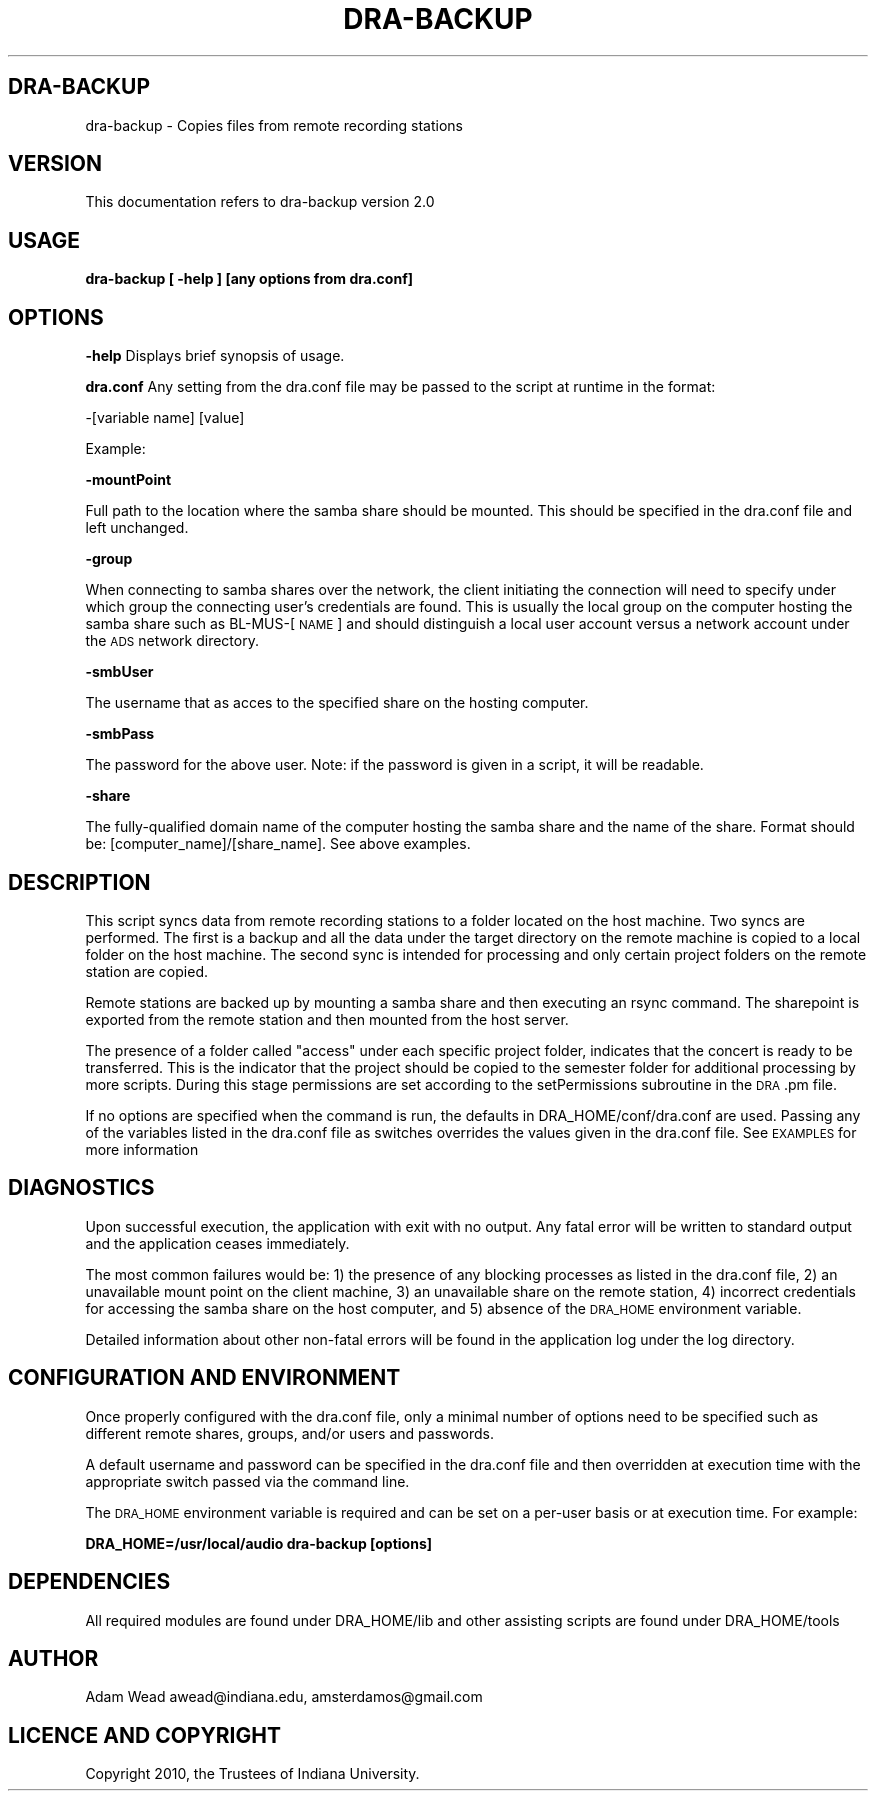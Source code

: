 .\" Automatically generated by Pod::Man 2.12 (Pod::Simple 3.05)
.\"
.\" Standard preamble:
.\" ========================================================================
.de Sh \" Subsection heading
.br
.if t .Sp
.ne 5
.PP
\fB\\$1\fR
.PP
..
.de Sp \" Vertical space (when we can't use .PP)
.if t .sp .5v
.if n .sp
..
.de Vb \" Begin verbatim text
.ft CW
.nf
.ne \\$1
..
.de Ve \" End verbatim text
.ft R
.fi
..
.\" Set up some character translations and predefined strings.  \*(-- will
.\" give an unbreakable dash, \*(PI will give pi, \*(L" will give a left
.\" double quote, and \*(R" will give a right double quote.  \*(C+ will
.\" give a nicer C++.  Capital omega is used to do unbreakable dashes and
.\" therefore won't be available.  \*(C` and \*(C' expand to `' in nroff,
.\" nothing in troff, for use with C<>.
.tr \(*W-
.ds C+ C\v'-.1v'\h'-1p'\s-2+\h'-1p'+\s0\v'.1v'\h'-1p'
.ie n \{\
.    ds -- \(*W-
.    ds PI pi
.    if (\n(.H=4u)&(1m=24u) .ds -- \(*W\h'-12u'\(*W\h'-12u'-\" diablo 10 pitch
.    if (\n(.H=4u)&(1m=20u) .ds -- \(*W\h'-12u'\(*W\h'-8u'-\"  diablo 12 pitch
.    ds L" ""
.    ds R" ""
.    ds C` ""
.    ds C' ""
'br\}
.el\{\
.    ds -- \|\(em\|
.    ds PI \(*p
.    ds L" ``
.    ds R" ''
'br\}
.\"
.\" If the F register is turned on, we'll generate index entries on stderr for
.\" titles (.TH), headers (.SH), subsections (.Sh), items (.Ip), and index
.\" entries marked with X<> in POD.  Of course, you'll have to process the
.\" output yourself in some meaningful fashion.
.if \nF \{\
.    de IX
.    tm Index:\\$1\t\\n%\t"\\$2"
..
.    nr % 0
.    rr F
.\}
.\"
.\" Accent mark definitions (@(#)ms.acc 1.5 88/02/08 SMI; from UCB 4.2).
.\" Fear.  Run.  Save yourself.  No user-serviceable parts.
.    \" fudge factors for nroff and troff
.if n \{\
.    ds #H 0
.    ds #V .8m
.    ds #F .3m
.    ds #[ \f1
.    ds #] \fP
.\}
.if t \{\
.    ds #H ((1u-(\\\\n(.fu%2u))*.13m)
.    ds #V .6m
.    ds #F 0
.    ds #[ \&
.    ds #] \&
.\}
.    \" simple accents for nroff and troff
.if n \{\
.    ds ' \&
.    ds ` \&
.    ds ^ \&
.    ds , \&
.    ds ~ ~
.    ds /
.\}
.if t \{\
.    ds ' \\k:\h'-(\\n(.wu*8/10-\*(#H)'\'\h"|\\n:u"
.    ds ` \\k:\h'-(\\n(.wu*8/10-\*(#H)'\`\h'|\\n:u'
.    ds ^ \\k:\h'-(\\n(.wu*10/11-\*(#H)'^\h'|\\n:u'
.    ds , \\k:\h'-(\\n(.wu*8/10)',\h'|\\n:u'
.    ds ~ \\k:\h'-(\\n(.wu-\*(#H-.1m)'~\h'|\\n:u'
.    ds / \\k:\h'-(\\n(.wu*8/10-\*(#H)'\z\(sl\h'|\\n:u'
.\}
.    \" troff and (daisy-wheel) nroff accents
.ds : \\k:\h'-(\\n(.wu*8/10-\*(#H+.1m+\*(#F)'\v'-\*(#V'\z.\h'.2m+\*(#F'.\h'|\\n:u'\v'\*(#V'
.ds 8 \h'\*(#H'\(*b\h'-\*(#H'
.ds o \\k:\h'-(\\n(.wu+\w'\(de'u-\*(#H)/2u'\v'-.3n'\*(#[\z\(de\v'.3n'\h'|\\n:u'\*(#]
.ds d- \h'\*(#H'\(pd\h'-\w'~'u'\v'-.25m'\f2\(hy\fP\v'.25m'\h'-\*(#H'
.ds D- D\\k:\h'-\w'D'u'\v'-.11m'\z\(hy\v'.11m'\h'|\\n:u'
.ds th \*(#[\v'.3m'\s+1I\s-1\v'-.3m'\h'-(\w'I'u*2/3)'\s-1o\s+1\*(#]
.ds Th \*(#[\s+2I\s-2\h'-\w'I'u*3/5'\v'-.3m'o\v'.3m'\*(#]
.ds ae a\h'-(\w'a'u*4/10)'e
.ds Ae A\h'-(\w'A'u*4/10)'E
.    \" corrections for vroff
.if v .ds ~ \\k:\h'-(\\n(.wu*9/10-\*(#H)'\s-2\u~\d\s+2\h'|\\n:u'
.if v .ds ^ \\k:\h'-(\\n(.wu*10/11-\*(#H)'\v'-.4m'^\v'.4m'\h'|\\n:u'
.    \" for low resolution devices (crt and lpr)
.if \n(.H>23 .if \n(.V>19 \
\{\
.    ds : e
.    ds 8 ss
.    ds o a
.    ds d- d\h'-1'\(ga
.    ds D- D\h'-1'\(hy
.    ds th \o'bp'
.    ds Th \o'LP'
.    ds ae ae
.    ds Ae AE
.\}
.rm #[ #] #H #V #F C
.\" ========================================================================
.\"
.IX Title "DRA-BACKUP 1"
.TH DRA-BACKUP 1 "2010-07-07" "perl v5.8.8" "User Contributed Perl Documentation"
.\" For nroff, turn off justification.  Always turn off hyphenation; it makes
.\" way too many mistakes in technical documents.
.if n .ad l
.nh
.SH "DRA-BACKUP"
.IX Header "DRA-BACKUP"
dra-backup \- Copies files from remote recording stations
.SH "VERSION"
.IX Header "VERSION"
This documentation refers to dra-backup version 2.0
.SH "USAGE"
.IX Header "USAGE"
\&\fBdra-backup [ \-help ] [any options from dra.conf]\fR
.SH "OPTIONS"
.IX Header "OPTIONS"
\&\fB\-help\fR Displays brief synopsis of usage.
.PP
\&\fBdra.conf\fR Any setting from the dra.conf file may be passed to the script at runtime in the format:
.PP
\&\-[variable name] [value]
.PP
Example:
.PP
\&\fB\-mountPoint\fR
.PP
Full path to the location where the samba share should be mounted. This should
be specified in the dra.conf file and left unchanged.
.PP
\&\fB\-group\fR
.PP
When connecting to samba shares over the network, the client initiating the
connection will need to specify under which group the connecting user's
credentials are found. This is usually the local group on the computer hosting
the samba share such as BL\-MUS\-[\s-1NAME\s0] and should distinguish a local user
account versus a network account under the \s-1ADS\s0 network directory.
.PP
\&\fB\-smbUser\fR
.PP
The username that as acces to the specified share on the hosting computer.
.PP
\&\fB\-smbPass\fR
.PP
The password for the above user. Note: if the password is given in a script, it
will be readable.
.PP
\&\fB\-share\fR
.PP
The fully-qualified domain name of the computer hosting the samba share and the
name of the share.  Format should be: [computer_name]/[share_name].  See above
examples.
.SH "DESCRIPTION"
.IX Header "DESCRIPTION"
This script syncs data from remote recording stations to a folder located on
the host machine. Two syncs are performed. The first is a backup and all the
data under the target directory on the remote machine is copied to a local
folder on the host machine. The second sync is intended for processing and
only certain project folders on the remote station are copied.
.PP
Remote stations are backed up by mounting a samba share and then executing an
rsync command.  The sharepoint is exported from the remote station and then
mounted from the host server.
.PP
The presence of a folder called \*(L"access\*(R" under each specific project folder,
indicates that the concert is ready to be transferred.  This is the indicator
that the project should be copied to the semester folder for additional
processing by more scripts. During this stage permissions are set according to
the setPermissions subroutine in the \s-1DRA\s0.pm file.
.PP
If no options are specified when the command is run, the defaults in
DRA_HOME/conf/dra.conf are used.  Passing any of the variables listed in the
dra.conf file as switches overrides the values given in the dra.conf file.
See \s-1EXAMPLES\s0 for more information
.SH "DIAGNOSTICS"
.IX Header "DIAGNOSTICS"
Upon successful execution, the application with exit with no output. Any fatal
error will be written to standard output and the application ceases immediately.
.PP
The most common failures would be: 1) the presence of any blocking processes as
listed in the dra.conf file, 2) an unavailable mount point on the client
machine, 3) an unavailable share on the remote station, 4) incorrect credentials
for accessing the samba share on the host computer, and 5) absence of the
\&\s-1DRA_HOME\s0 environment variable.
.PP
Detailed information about other non-fatal errors will be found in the
application log under the log directory.
.SH "CONFIGURATION AND ENVIRONMENT"
.IX Header "CONFIGURATION AND ENVIRONMENT"
Once properly configured with the dra.conf file, only a minimal number of
options need to be specified such as different remote shares, groups, and/or
users and passwords.
.PP
A default username and password can be specified in the dra.conf file and then
overridden at execution time with the appropriate switch passed via the command
line.
.PP
The \s-1DRA_HOME\s0 environment variable is required and can be set on a per-user basis
or at execution time.  For example:
.PP
\&\fBDRA_HOME=/usr/local/audio dra-backup [options]\fR
.SH "DEPENDENCIES"
.IX Header "DEPENDENCIES"
All required modules are found under DRA_HOME/lib and other assisting scripts
are found under DRA_HOME/tools
.SH "AUTHOR"
.IX Header "AUTHOR"
Adam Wead     awead@indiana.edu, amsterdamos@gmail.com
.SH "LICENCE AND COPYRIGHT"
.IX Header "LICENCE AND COPYRIGHT"
Copyright 2010, the Trustees of Indiana University.
